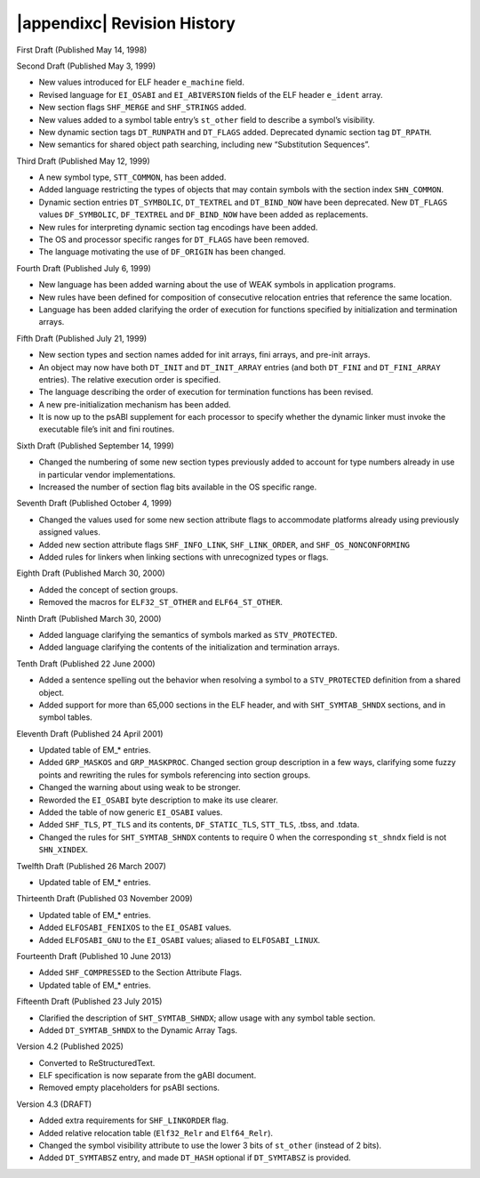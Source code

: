 .. |appendixc| raw:: html

   Appendix C:

############################
|appendixc| Revision History
############################

First Draft (Published May 14, 1998)

Second Draft (Published May 3, 1999)

* New values introduced for ELF header ``e_machine`` field.
* Revised language for ``EI_OSABI`` and ``EI_ABIVERSION`` fields
  of the ELF header ``e_ident`` array.
* New section flags ``SHF_MERGE`` and ``SHF_STRINGS`` added.
* New values added to a symbol table entry’s ``st_other`` field
  to describe a symbol’s visibility.
* New dynamic section tags ``DT_RUNPATH`` and ``DT_FLAGS`` added.
  Deprecated dynamic section tag ``DT_RPATH``.
* New semantics for shared object path searching,
  including new “Substitution Sequences”.

Third Draft (Published May 12, 1999)

* A new symbol type, ``STT_COMMON``, has been added.
* Added language restricting the types of objects that may contain symbols
  with the section index ``SHN_COMMON``.
* Dynamic section entries ``DT_SYMBOLIC``, ``DT_TEXTREL`` and ``DT_BIND_NOW``
  have been deprecated.
  New ``DT_FLAGS`` values ``DF_SYMBOLIC``, ``DF_TEXTREL`` and ``DF_BIND_NOW``
  have been added as replacements.
* New rules for interpreting dynamic section tag encodings have been added.
* The OS and processor specific ranges for ``DT_FLAGS`` have been removed.
* The language motivating the use of ``DF_ORIGIN`` has been changed.

Fourth Draft (Published July 6, 1999)

* New language has been added warning about the use of WEAK symbols
  in application programs.
* New rules have been defined for composition of consecutive relocation
  entries that reference the same location.
* Language has been added clarifying the order of execution for functions
  specified by initialization and termination arrays.

Fifth Draft (Published July 21, 1999)

* New section types and section names added for init arrays, fini arrays,
  and pre-init arrays.
* An object may now have both ``DT_INIT`` and ``DT_INIT_ARRAY`` entries
  (and both ``DT_FINI`` and ``DT_FINI_ARRAY`` entries).
  The relative execution order is specified.
* The language describing the order of execution for termination functions
  has been revised.
* A new pre-initialization mechanism has been added.
* It is now up to the psABI supplement for each processor
  to specify whether the dynamic linker must invoke the executable file’s
  init and fini routines.

Sixth Draft (Published September 14, 1999)

* Changed the numbering of some new section types previously added to account
  for type numbers already in use in particular vendor implementations.
* Increased the number of section flag bits available in the OS specific range.

Seventh Draft (Published October 4, 1999)

* Changed the values used for some new section attribute flags to accommodate
  platforms already using previously assigned values.
* Added new section attribute flags ``SHF_INFO_LINK``, ``SHF_LINK_ORDER``,
  and ``SHF_OS_NONCONFORMING``
* Added rules for linkers when linking sections with unrecognized types or flags.

Eighth Draft (Published March 30, 2000)

* Added the concept of section groups.
* Removed the macros for ``ELF32_ST_OTHER`` and ``ELF64_ST_OTHER``.

Ninth Draft (Published March 30, 2000)

* Added language clarifying the semantics of symbols marked as ``STV_PROTECTED``.
* Added language clarifying the contents of the initialization and termination arrays.

Tenth Draft (Published 22 June 2000)

* Added a sentence spelling out the behavior when resolving a symbol
  to a ``STV_PROTECTED`` definition from a shared object.
* Added support for more than 65,000 sections in the ELF header,
  and with ``SHT_SYMTAB_SHNDX`` sections, and in symbol tables.

Eleventh Draft (Published 24 April 2001)

* Updated table of EM_* entries.
* Added ``GRP_MASKOS`` and ``GRP_MASKPROC``.
  Changed section group description in a few ways,
  clarifying some fuzzy points and rewriting the rules for symbols
  referencing into section groups.
* Changed the warning about using weak to be stronger.
* Reworded the ``EI_OSABI`` byte description to make its use clearer.
* Added the table of now generic ``EI_OSABI`` values.
* Added ``SHF_TLS``, ``PT_TLS`` and its contents, ``DF_STATIC_TLS``,
  ``STT_TLS``, .tbss, and .tdata.
* Changed the rules for ``SHT_SYMTAB_SHNDX`` contents to require 0
  when the corresponding ``st_shndx`` field is not ``SHN_XINDEX``.

Twelfth Draft (Published 26 March 2007)

* Updated table of EM_* entries.

Thirteenth Draft (Published 03 November 2009)

* Updated table of EM_* entries.
* Added ``ELFOSABI_FENIXOS`` to the ``EI_OSABI`` values.
* Added ``ELFOSABI_GNU`` to the ``EI_OSABI`` values; aliased to ``ELFOSABI_LINUX``.

Fourteenth Draft (Published 10 June 2013)

* Added ``SHF_COMPRESSED`` to the Section Attribute Flags.
* Updated table of EM_* entries.

Fifteenth Draft (Published 23 July 2015)

* Clarified the description of ``SHT_SYMTAB_SHNDX``;
  allow usage with any symbol table section.
* Added ``DT_SYMTAB_SHNDX`` to the Dynamic Array Tags.

Version 4.2 (Published 2025)

* Converted to ReStructuredText.
* ELF specification is now separate from the gABI document.
* Removed empty placeholders for psABI sections.

Version 4.3 (DRAFT)

* Added extra requirements for ``SHF_LINKORDER`` flag.
* Added relative relocation table (``Elf32_Relr`` and ``Elf64_Relr``).
* Changed the symbol visibility attribute to use the lower 3 bits
  of ``st_other`` (instead of 2 bits).
* Added ``DT_SYMTABSZ`` entry, and made ``DT_HASH`` optional if
  ``DT_SYMTABSZ`` is provided.
